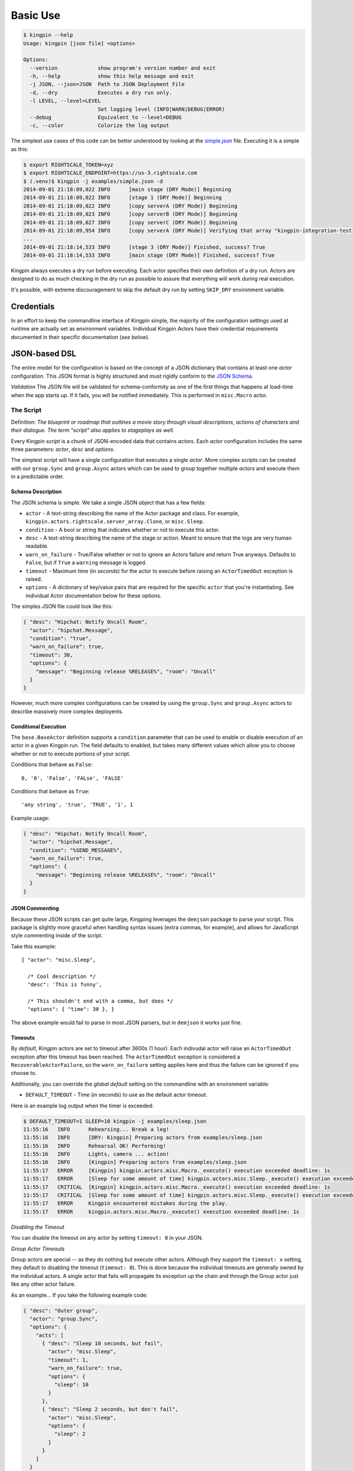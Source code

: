 Basic Use
---------

.. code-block:: bash

    $ kingpin --help
    Usage: kingpin [json file] <options>

    Options:
      --version             show program's version number and exit
      -h, --help            show this help message and exit
      -j JSON, --json=JSON  Path to JSON Deployment File
      -d, --dry             Executes a dry run only.
      -l LEVEL, --level=LEVEL
                            Set logging level (INFO|WARN|DEBUG|ERROR)
      --debug               Equivalent to --level=DEBUG
      -c, --color           Colorize the log output

The simplest use cases of this code can be better understood by looking at the
`simple.json <examples/simple.json>`__ file. Executing it is a simple as this:

.. code-block:: bash

    $ export RIGHTSCALE_TOKEN=xyz
    $ export RIGHTSCALE_ENDPOINT=https://us-3.rightscale.com
    $ (.venv)$ kingpin -j examples/simple.json -d
    2014-09-01 21:18:09,022 INFO      [main stage (DRY Mode)] Beginning
    2014-09-01 21:18:09,022 INFO      [stage 1 (DRY Mode)] Beginning
    2014-09-01 21:18:09,022 INFO      [copy serverA (DRY Mode)] Beginning
    2014-09-01 21:18:09,023 INFO      [copy serverB (DRY Mode)] Beginning
    2014-09-01 21:18:09,027 INFO      [copy serverC (DRY Mode)] Beginning
    2014-09-01 21:18:09,954 INFO      [copy serverA (DRY Mode)] Verifying that array "kingpin-integration-testing" exists
    ...
    2014-09-01 21:18:14,533 INFO      [stage 3 (DRY Mode)] Finished, success? True
    2014-09-01 21:18:14,533 INFO      [main stage (DRY Mode)] Finished, success? True

Kingpin always executes a dry run before executing. Each actor specifies their
own definition of a dry run. Actors are designed to do as much checking in the
dry run as possible to assure that everything will work during real execution.

It's possible, with extreme discouragement to skip the default dry run by
setting ``SKIP_DRY`` environment variable.

Credentials
~~~~~~~~~~~

In an effort to keep the commandline interface of Kingpin simple, the majority
of the configuration settings used at runtime are actually set as environment
variables. Individual Kingpin Actors have their credential requirements
documented in their specific documentation (*see below*).

JSON-based DSL
~~~~~~~~~~~~~~

The entire model for the configuration is based on the concept of a JSON
dictionary that contains at least one *actor* configuration. This JSON format
is highly structured and must rigidly conform to the `JSON Schema <kingpin/schema.py>`__.

*Validation*
The JSON file will be validated for schema-conformity as one of the first
things that happens at load-time when the app starts up. If it fails, you will
be notified immediately. This is performed in ``misc.Macro`` actor.

The Script
^^^^^^^^^^

Definition: *The blueprint or roadmap that outlines a movie story through
visual descriptions, actions of characters and their dialogue. The term
"script" also applies to stageplays as well.*

Every Kingpin *script* is a chunk of JSON-encoded data that contains *actors*.
Each *actor* configuration includes the same three parameters: *actor*, *desc*
and *options*.

The simplest script will have a single configuration that executes a single
*actor*. More complex scripts can be created with our ``group.Sync`` and
``group.Async`` actors which can be used to group together multiple *actors* and
execute them in a predictable order.

Schema Description
''''''''''''''''''

The JSON schema is simple. We take a single JSON object that has a few
fields:

-  ``actor`` - A text-string describing the name of the Actor package
   and class. For example, ``kingpin.actors.rightscale.server_array.Clone``,
   or ``misc.Sleep``.
-  ``condition`` - A bool or string that indicates whether or not to
   execute this actor.
-  ``desc`` - A text-string describing the name of the stage or action.
   Meant to ensure that the logs are very human readable.
-  ``warn_on_failure`` - True/False whether or not to ignore an Actors
   failure and return True anyways. Defaults to ``False``, but if ``True``
   a ``warning`` message is logged.
-  ``timeout`` - Maximum time (in *seconds*) for the actor to execute
   before raising an ``ActorTimedOut`` exception is raised.
-  ``options`` - A dictionary of key/value pairs that are required for
   the specific ``actor`` that you're instantiating. See individual Actor
   documentation below for these options.

The simples JSON file could look like this:

.. code-block:: json

    { "desc": "Hipchat: Notify Oncall Room",
      "actor": "hipchat.Message",
      "condition": "true",
      "warn_on_failure": true,
      "timeout": 30,
      "options": {
        "message": "Beginning release %RELEASE%", "room": "Oncall"
      }
    }

However, much more complex configurations can be created by using the
``group.Sync`` and ``group.Async`` actors to describe massively more
complex deployents.

Conditional Execution
'''''''''''''''''''''

The ``base.BaseActor`` definition supports a ``condition`` parameter that can be
used to enable or disable execution of an actor in a given Kingpin run. The
field defaults to enabled, but takes many different values which allow you to
choose whether or not to execute portions of your script.

Conditions that behave as ``False``::

    0, '0', 'False', 'FALse', 'FALSE'

Conditions that behave as ``True``::

    'any string', 'true', 'TRUE', '1', 1

Example usage:

.. code-block:: json

    { "desc": "Hipchat: Notify Oncall Room",
      "actor": "hipchat.Message",
      "condition": "%SEND_MESSAGE%",
      "warn_on_failure": true,
      "options": {
        "message": "Beginning release %RELEASE%", "room": "Oncall"
      }
    }

JSON Commenting
'''''''''''''''

Because these JSON scripts can get quite large, Kingping leverages the
``demjson`` package to parse your script. This package is slightly more graceful
when handling syntax issues (extra commas, for example), and allows for
JavaScript style commenting inside of the script.

Take this example::

    { "actor": "misc.Sleep",

      /* Cool description */
      "desc": 'This is funny',

      /* This shouldn't end with a comma, but does */
      "options": { "time": 30 }, }

The above example would fail to parse in most JSON parsers, but in ``demjson``
it works just fine.

Timeouts
''''''''

By *default*, Kingpin actors are set to timeout after 3600s (1 hour).  Each
indivudal actor will raise an ``ActorTimedOut`` exception after this timeout has
been reached. The ``ActorTimedOut`` exception is considered a
``RecoverableActorFailure``, so the ``warn_on_failure`` setting applies here and
thus the failure can be ignored if you choose to.

Additionally, you can override the *global default* setting on the commandline
with an environment variable:

-  ``DEFAULT_TIMEOUT`` - Time (in seconds) to use as the default actor
   timeout.

Here is an example log output when the timer is exceeded:

.. code-block:: bash

    $ DEFAULT_TIMEOUT=1 SLEEP=10 kingpin -j examples/sleep.json
    11:55:16   INFO      Rehearsing... Break a leg!
    11:55:16   INFO      [DRY: Kingpin] Preparing actors from examples/sleep.json
    11:55:16   INFO      Rehearsal OK! Performing!
    11:55:16   INFO      Lights, camera ... action!
    11:55:16   INFO      [Kingpin] Preparing actors from examples/sleep.json
    11:55:17   ERROR     [Kingpin] kingpin.actors.misc.Macro._execute() execution exceeded deadline: 1s
    11:55:17   ERROR     [Sleep for some amount of time] kingpin.actors.misc.Sleep._execute() execution exceeded deadline: 1s
    11:55:17   CRITICAL  [Kingpin] kingpin.actors.misc.Macro._execute() execution exceeded deadline: 1s
    11:55:17   CRITICAL  [Sleep for some amount of time] kingpin.actors.misc.Sleep._execute() execution exceeded deadline: 1s
    11:55:17   ERROR     Kingpin encountered mistakes during the play.
    11:55:17   ERROR     kingpin.actors.misc.Macro._execute() execution exceeded deadline: 1s

*Disabling the Timeout*

You can disable the timeout on any actor by setting ``timeout: 0`` in
your JSON.

*Group Actor Timeouts*

Group actors are special -- as they do nothing but execute other actors.
Although they support the ``timeout: x`` setting, they default to disabling the
timeout (``timeout: 0``). This is done because the individual timeouts are
generally owned by the individual actors. A single actor that fails will
propagate its exception up the chain and through the Group actor just like any
other actor failure.

As an example... If you take the following example code:

.. code-block:: json

    { "desc": "Outer group",
      "actor": "group.Sync",
      "options": {
        "acts": [
          { "desc": "Sleep 10 seconds, but fail",
            "actor": "misc.Sleep",
            "timeout": 1,
            "warn_on_failure": true,
            "options": {
              "sleep": 10
            }
          },
          { "desc": "Sleep 2 seconds, but don't fail",
            "actor": "misc.Sleep",
            "options": {
              "sleep": 2
            }
          }
        ]
      }
    }

The first ``misc.Sleep`` actor will fail, but only warn (``warn_on_failure=True``)
about the failure. The parent ``group.Sync`` actor will continue on and allow the
second ``misc.Sleep`` actor to continue.

Token-replacement
'''''''''''''''''

*Environmental Tokens*

In an effort to allow for more re-usable JSON files, *tokens* can be inserted
into the raw JSON file like this ``%TOKEN_NAME%``. These will then be dynamically
swapped with environment variables found at execution time. Any missing
environment variables will cause the JSON parsing to fail and will notify you
immediately.

For an example, take a look at the `complex.json <examples/complex.json>`__ file,
and these examples of execution.

.. code-block:: bash

    # Here we forget to set any environment variables
    $ kingpin -j examples/complex.json -d
    2014-09-01 21:29:47,373 ERROR     Invalid Configuration Detected: Found un-matched tokens in JSON string: ['%RELEASE%', '%OLD_RELEASE%']

    # Here we set one variable, but miss the other one
    $ RELEASE=0001a kingpin -j examples/complex.json -d
    2014-09-01 21:29:56,027 ERROR     Invalid Configuration Detected: Found un-matched tokens in JSON string: ['%OLD_RELEASE%']

    # Finally we set both variables and the code begins...
    $ OLD_RELEASE=0000a RELEASE=0001a kingpin -j examples/complex.json -d
    2014-09-01 21:30:03,886 INFO      [Main (DRY Mode)] Beginning
    2014-09-01 21:30:03,886 INFO      [Hipchat: Notify Oncall Room (DRY Mode)] Beginning
    2014-09-01 21:30:03,886 INFO      [Hipchat: Notify Oncall Room (DRY Mode)] Sending message "Beginning release 0001a" to Hipchat room "Oncall"
    ...


*Contextual Tokens*

Once the initial JSON files have been loaded up, we have a second layer of
*tokens* that can be referenced. These tokens are known as *contextual tokens*.
These *contextual tokens* are used during-runtime to swap out *strings* with
*variables*. Currently only the ``group.Sync`` and ``group.Async`` actors have the
ability to define usable tokens, but any actor can then reference these tokens.

*Contextual tokens for simple variable behavior*

.. code-block:: json

    { "desc": "Send out hipchat notifications",
      "actor": "group.Sync",
      "options": {
          "contexts": [ { "ROOM": "Systems" } ],
          "acts": [
              { "desc": "Notify {ROOM}",
                "actor": "hipchat.Message",
                "options": {
                  "room": "{ROOM}",
                    "message": "Hey room .. I'm done with something"
                }
              }
          ]
      }
    }

.. code-block:: bash

    2015-01-14 15:03:16,840 INFO      [DRY: Send out hipchat notifications] Beginning 1 actions
    2015-01-14 15:03:16,840 INFO      [DRY: Notify Systems] Sending message "Hey room .. I'm done with something" to Hipchat room "Systems"

*Contextual tokens used for iteration*

.. code-block:: json

    { "desc": "Send ending notifications...", "actor": "group.Async",
      "options": {
        "contexts": [
          { "ROOM": "Engineering", "WISDOM": "Get back to work" },
          { "ROOM": "Cust Service", "WISDOM": "Have a nice day" }
        ],
        "acts": [
          { "desc": "Notify {ROOM}",
            "actor": "hipchat.Message",
            "options": {
                "room": "{ROOM}",
                "message": "Hey room .. I'm done with the release. {WISDOM}"
            }
          }
        ]
      }
    }

.. code-block:: bash

    2015-01-14 15:02:22,165 INFO      [DRY: Send ending notifications...] Beginning 2 actions
    2015-01-14 15:02:22,165 INFO      [DRY: Notify Engineering] Sending message "Hey room .. I'm done with the release. Get back to work" to Hipchat room "Engineering"
    2015-01-14 15:02:22,239 INFO      [DRY: Notify Cust Service] Sending message "Hey room .. I'm done with the release. Have a nice day" to Hipchat room "Cust Service"

Early Actor Instantiation
'''''''''''''''''''''''''

Again, in an effort to prevent mid-run errors, we pre-instantiate all Actor
objects all at once before we ever begin executing code. This ensures that
major typos or misconfigurations in the JSON will be caught early on.
